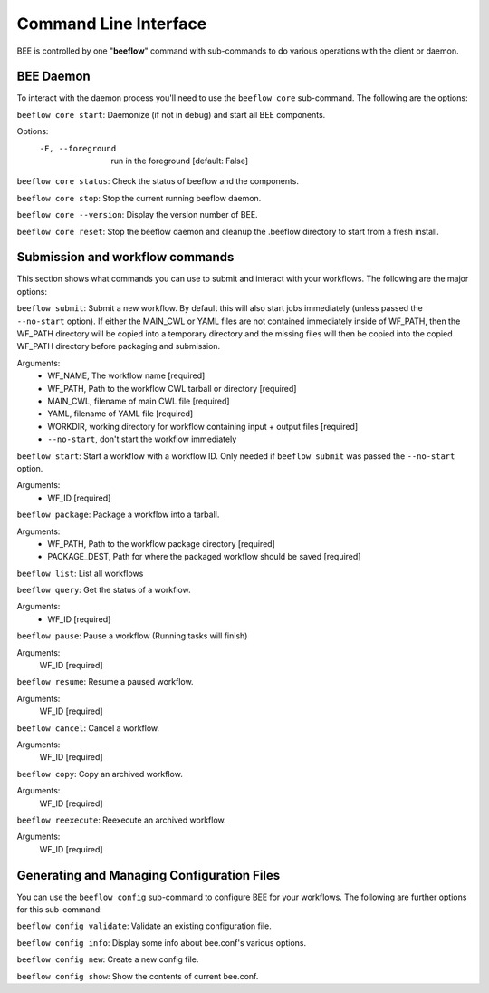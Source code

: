 Command Line Interface
**********************

BEE is controlled by one "**beeflow**" command with sub-commands to do various operations with the client or daemon.

BEE Daemon
============

To interact with the daemon process you'll need to use the ``beeflow core`` sub-command. The following are the options:

``beeflow core start``: Daemonize (if not in debug) and start all BEE components.

Options:
  -F, --foreground  run in the foreground  [default: False]


``beeflow core status``: Check the status of beeflow and the components.

``beeflow core stop``: Stop the current running beeflow daemon.

``beeflow core --version``: Display the version number of BEE.

``beeflow core reset``: Stop the beeflow daemon and cleanup the .beeflow directory to start from a fresh install. 

Submission and workflow commands
================================

This section shows what commands you can use to submit and interact with your workflows. The following are the major options:

``beeflow submit``: Submit a new workflow. By default this will also start
jobs immediately (unless passed the ``--no-start`` option). If either the MAIN_CWL or YAML
files are not contained immediately inside of WF_PATH, then the WF_PATH directory will
be copied into a temporary directory and the missing files will then be copied
into the copied WF_PATH directory before packaging and submission.

Arguments:
  - WF_NAME, The workflow name  [required]
  - WF_PATH, Path to the workflow CWL tarball or directory  [required]
  - MAIN_CWL, filename of main CWL file  [required]
  - YAML, filename of YAML file  [required]
  - WORKDIR, working directory for workflow containing input + output files [required]
  - ``--no-start``, don't start the workflow immediately

``beeflow start``: Start a workflow with a workflow ID. Only needed if
``beeflow submit`` was passed the ``--no-start`` option.

Arguments:
  - WF_ID  [required]

``beeflow package``: Package a workflow into a tarball.

Arguments:
  - WF_PATH,       Path to the workflow package directory  [required]
  - PACKAGE_DEST,  Path for where the packaged workflow should be saved [required]

``beeflow list``: List all workflows

``beeflow query``: Get the status of a workflow.

Arguments:
  - WF_ID  [required]

``beeflow pause``: Pause a workflow (Running tasks will finish)

Arguments:
  WF_ID  [required]

``beeflow resume``: Resume a paused workflow.

Arguments:
  WF_ID  [required]

``beeflow cancel``: Cancel a workflow.

Arguments:
  WF_ID  [required]

``beeflow copy``: Copy an archived workflow.

Arguments:
  WF_ID  [required]

``beeflow reexecute``: Reexecute an archived workflow.

Arguments:
  WF_ID  [required]

Generating and Managing Configuration Files
===========================================

You can use the ``beeflow config`` sub-command to configure BEE for your workflows. The following are further options for this sub-command:

``beeflow config validate``: Validate an existing configuration file.

``beeflow config info``: Display some info about bee.conf's various options.

``beeflow config new``: Create a new config file.

``beeflow config show``: Show the contents of current bee.conf.



